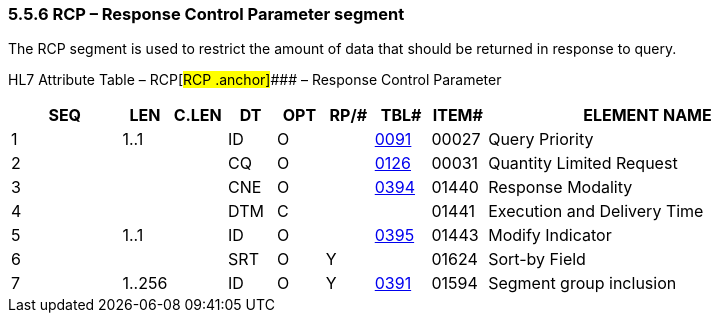 === 5.5.6 RCP – Response Control Parameter segment 

The RCP segment is used to restrict the amount of data that should be returned in response to query.

HL7 Attribute Table – RCP[#RCP .anchor]#### – Response Control Parameter

[width="100%",cols="14%,6%,7%,6%,6%,6%,7%,7%,41%",options="header",]
|===
|SEQ |LEN |C.LEN |DT |OPT |RP/# |TBL# |ITEM# |ELEMENT NAME
|1 |1..1 | |ID |O | |file:///E:\V2\v2.9%20final%20Nov%20from%20Frank\V29_CH02C_Tables.docx#HL70091[0091] |00027 |Query Priority
|2 | | |CQ |O | |file:///E:\V2\v2.9%20final%20Nov%20from%20Frank\V29_CH02C_Tables.docx#HL70126[0126] |00031 |Quantity Limited Request
|3 | | |CNE |O | |file:///E:\V2\v2.9%20final%20Nov%20from%20Frank\V29_CH02C_Tables.docx#HL70394[0394] |01440 |Response Modality
|4 | | |DTM |C | | |01441 |Execution and Delivery Time
|5 |1..1 | |ID |O | |file:///E:\V2\v2.9%20final%20Nov%20from%20Frank\V29_CH02C_Tables.docx#HL70395[0395] |01443 |Modify Indicator
|6 | | |SRT |O |Y | |01624 |Sort-by Field
|7 |1..256 | |ID |O |Y |file:///E:\V2\v2.9%20final%20Nov%20from%20Frank\V29_CH02C_Tables.docx#HL70391[0391] |01594 |Segment group inclusion
|===

